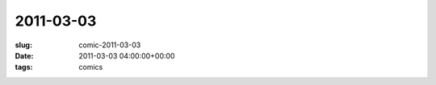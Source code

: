 2011-03-03
==========

:slug: comic-2011-03-03
:date: 2011-03-03 04:00:00+00:00
:tags: comics

.. image:: /comics/2011-03-03.jpg
    :alt: comic-2011-03-03
    :class: comic
